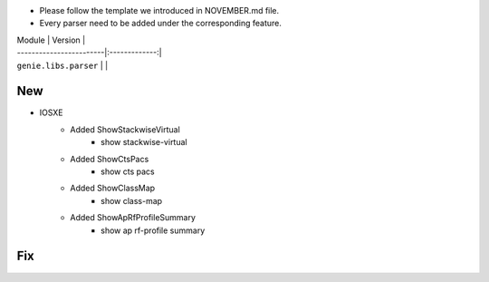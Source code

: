 * Please follow the template we introduced in NOVEMBER.md file.
* Every parser need to be added under the corresponding feature.

| Module                  | Version       |
| ------------------------|:-------------:|
| ``genie.libs.parser``   |               |

--------------------------------------------------------------------------------
                                New
--------------------------------------------------------------------------------

* IOSXE
    * Added ShowStackwiseVirtual
        * show stackwise-virtual
    * Added ShowCtsPacs
        * show cts pacs
    * Added ShowClassMap
        * show class-map
    * Added ShowApRfProfileSummary
        * show ap rf-profile summary

--------------------------------------------------------------------------------
                                Fix
--------------------------------------------------------------------------------

